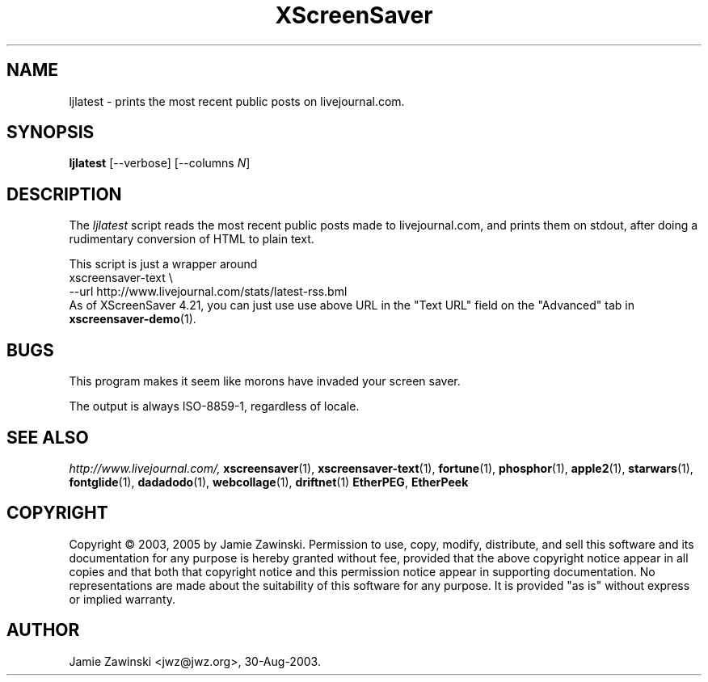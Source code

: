 .de EX		\"Begin example
.ne 5
.if n .sp 1
.if t .sp .5
.nf
.in +.5i
..
.de EE
.fi
.in -.5i
.if n .sp 1
.if t .sp .5
..
.TH XScreenSaver 1 "4.24 (21-Oct-2005)" "X Version 11"
.SH NAME
ljlatest - prints the most recent public posts on livejournal.com.
.SH SYNOPSIS
.B ljlatest
[\--verbose]
[\--columns \fIN\fP]
.SH DESCRIPTION
The \fIljlatest\fP script reads the most recent public posts made to
livejournal.com, and prints them on stdout, after doing a rudimentary
conversion of HTML to plain text.

This script is just a wrapper around
.EX
xscreensaver-text \\
  --url http://www.livejournal.com/stats/latest-rss.bml
.EE
As of XScreenSaver 4.21, you can just use use above URL
in the "Text URL" field on the "Advanced" tab in
.BR xscreensaver-demo (1).
.SH BUGS
This program makes it seem like morons have invaded your screen saver.

The output is always ISO-8859-1, regardless of locale.
.SH SEE ALSO
.I http://www.livejournal.com/,
.BR xscreensaver (1),
.BR xscreensaver-text (1),
.BR fortune (1),
.BR phosphor (1),
.BR apple2 (1),
.BR starwars (1),
.BR fontglide (1),
.BR dadadodo (1),
.BR webcollage (1),
.BR driftnet (1)
.BR EtherPEG ,
.BR EtherPeek
.SH COPYRIGHT
Copyright \(co 2003, 2005 by Jamie Zawinski.  Permission to use, copy, modify,
distribute, and sell this software and its documentation for any purpose is
hereby granted without fee, provided that the above copyright notice appear
in all copies and that both that copyright notice and this permission notice
appear in supporting documentation.  No representations are made about the
suitability of this software for any purpose.  It is provided "as is" without
express or implied warranty.
.SH AUTHOR
Jamie Zawinski <jwz@jwz.org>, 30-Aug-2003.
